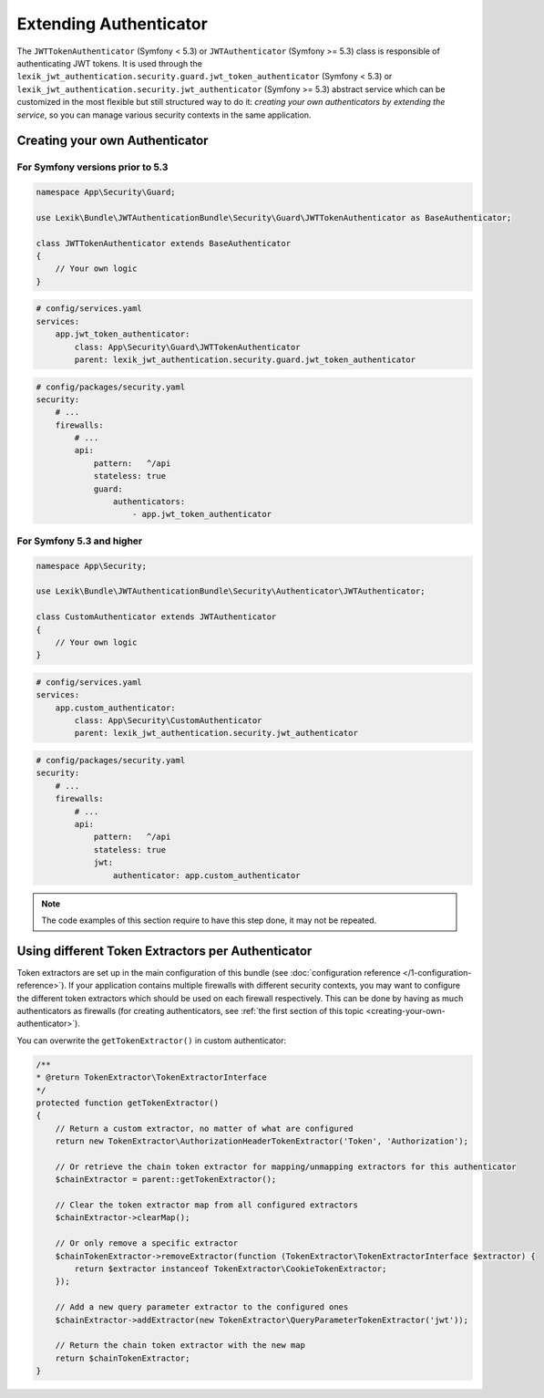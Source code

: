 Extending Authenticator
=======================

The ``JWTTokenAuthenticator`` (Symfony < 5.3) or ``JWTAuthenticator`` (Symfony >= 5.3)
class is responsible of authenticating JWT tokens. It is used through the
``lexik_jwt_authentication.security.guard.jwt_token_authenticator`` (Symfony < 5.3)
or ``lexik_jwt_authentication.security.jwt_authenticator`` (Symfony >= 5.3)
abstract service which can be customized in the most flexible but still
structured way to do it: *creating your own authenticators by extending
the service*, so you can manage various security contexts in the same
application.

.. _creating-your-own-authenticator:

Creating your own Authenticator
-------------------------------

For Symfony versions prior to 5.3
~~~~~~~~~~~~~~~~~~~~~~~~~~~~~~~~~

.. code-block:: php

    namespace App\Security\Guard;

    use Lexik\Bundle\JWTAuthenticationBundle\Security\Guard\JWTTokenAuthenticator as BaseAuthenticator;

    class JWTTokenAuthenticator extends BaseAuthenticator
    {
        // Your own logic
    }

.. code-block:: yaml

    # config/services.yaml
    services:
        app.jwt_token_authenticator:
            class: App\Security\Guard\JWTTokenAuthenticator
            parent: lexik_jwt_authentication.security.guard.jwt_token_authenticator

.. code-block:: yaml

    # config/packages/security.yaml
    security:
        # ...
        firewalls:
            # ...
            api:
                pattern:   ^/api
                stateless: true
                guard:
                    authenticators:
                        - app.jwt_token_authenticator

For Symfony 5.3 and higher
~~~~~~~~~~~~~~~~~~~~~~~~~~

.. code-block:: php

    namespace App\Security;

    use Lexik\Bundle\JWTAuthenticationBundle\Security\Authenticator\JWTAuthenticator;

    class CustomAuthenticator extends JWTAuthenticator
    {
        // Your own logic
    }

.. code-block:: yaml

    # config/services.yaml
    services:
        app.custom_authenticator:
            class: App\Security\CustomAuthenticator
            parent: lexik_jwt_authentication.security.jwt_authenticator

.. code-block:: yaml

    # config/packages/security.yaml
    security:
        # ...
        firewalls:
            # ...
            api:
                pattern:   ^/api
                stateless: true
                jwt:
                    authenticator: app.custom_authenticator

.. note::

    The code examples of this section require to have this step
    done, it may not be repeated.

Using different Token Extractors per Authenticator
--------------------------------------------------

Token extractors are set up in the main configuration of this bundle
(see :doc:`configuration reference </1-configuration-reference>`).
If your application contains multiple firewalls with different security
contexts, you may want to configure the different token extractors which
should be used on each firewall respectively. This can be done by having
as much authenticators as firewalls (for creating authenticators, see
:ref:`the first section of this topic <creating-your-own-authenticator>`).

You can overwrite the ``getTokenExtractor()`` in custom authenticator:

.. code-block:: php

    /**
    * @return TokenExtractor\TokenExtractorInterface
    */
    protected function getTokenExtractor()
    {
        // Return a custom extractor, no matter of what are configured
        return new TokenExtractor\AuthorizationHeaderTokenExtractor('Token', 'Authorization');

        // Or retrieve the chain token extractor for mapping/unmapping extractors for this authenticator
        $chainExtractor = parent::getTokenExtractor();

        // Clear the token extractor map from all configured extractors
        $chainExtractor->clearMap();

        // Or only remove a specific extractor
        $chainTokenExtractor->removeExtractor(function (TokenExtractor\TokenExtractorInterface $extractor) {
            return $extractor instanceof TokenExtractor\CookieTokenExtractor;
        });

        // Add a new query parameter extractor to the configured ones
        $chainExtractor->addExtractor(new TokenExtractor\QueryParameterTokenExtractor('jwt'));

        // Return the chain token extractor with the new map
        return $chainTokenExtractor;
    }
